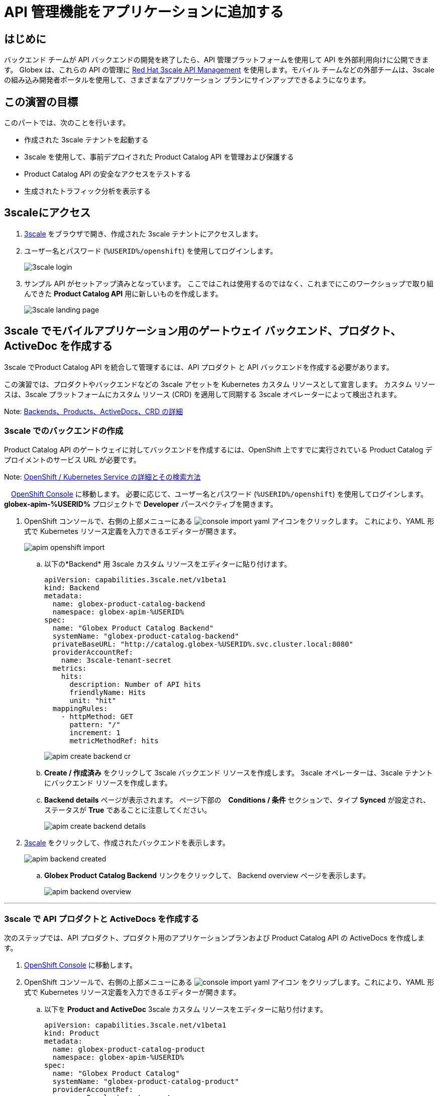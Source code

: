 :imagesdir: ../assets/images

= API 管理機能をアプリケーションに追加する

== はじめに

バックエンド チームが API バックエンドの開発を終了したら、API 管理プラットフォームを使用して API を外部利用向けに公開できます。 Globex は、これらの API の管理に  https://www.redhat.com/en/technologies/jboss-middleware/3scale[Red Hat 3scale API Management,role=external,window=product_page] を使用します。モバイル チームなどの外部チームは、3scale の組み込み開発者ポータルを使用して、さまざまなアプリケーション プランにサインアップできるようになります。

== この演習の目標
このパートでは、次のことを行います。

* 作成された 3scale テナントを起動する
* 3scale を使用して、事前デプロイされた Product Catalog API を管理および保護する
* Product Catalog API の安全なアクセスをテストする
* 生成されたトラフィック分析を表示する

== 3scaleにアクセス
. https://3scale-%USERID%-admin.%SUBDOMAIN%[3scale^,window=3scale] をブラウザで開き、作成された 3scale テナントにアクセスします。
. ユーザー名とパスワード (`%USERID%/openshift`) を使用してログインします。
+
image:3scale-login.png[] 
. サンプル API がセットアップ済みとなっています。 ここではこれは使用するのではなく、これまでにこのワークショップで取り組んできた *Product Catalog API*  用に新しいものを作成します。
+
image:3scale-landing-page.png[]


[#3scale-definitions]
== 3scale でモバイルアプリケーション用のゲートウェイ バックエンド、プロダクト、ActiveDoc を作成する

3scale でProduct Catalog API を統合して管理するには、API プロダクト と API バックエンドを作成する必要があります。

この演習では、プロダクトやバックエンドなどの 3scale アセットを Kubernetes カスタム リソースとして宣言します。 カスタム リソースは、3scale プラットフォームにカスタム リソース (CRD) を適用して同期する 3scale オペレーターによって検出されます。

Note: <<appendix.adoc#3scale-definitions, Backends、Products、ActiveDocs、CRD の詳細>>

[#create-backend]
=== 3scale でのバックエンドの作成

Product Catalog API のゲートウェイに対してバックエンドを作成するには、OpenShift 上ですでに実行されている Product Catalog デプロイメントのサービス URL が必要です。 +

Note: <<appendix.adoc#openshift-service, OpenShift / Kubernetes Service の詳細とその検索方法>>

.　link:https://console-openshift-console.%SUBDOMAIN%/topology/ns/globex-apim-%USERID%?view=graph[OpenShift Console^,role=external,window=console] に移動します。 必要に応じて、ユーザー名とパスワード (`%USERID%/openshift`) を使用してログインします。 *globex-apim-%USERID%* プロジェクトで *Developer* パースペクティブを開きます。
. OpenShift コンソールで、右側の上部メニューにある image:console-import-yaml.png[] アイコンをクリックします。 これにより、YAML 形式で Kubernetes リソース定義を入力できるエディターが開きます。
+
image:apim-openshift-import.png[]
+
.. 以下の*Backend* 用 3scale カスタム リソースをエディターに貼り付けます。
+
[.console-input]
[source,yaml]
----
apiVersion: capabilities.3scale.net/v1beta1
kind: Backend
metadata:
  name: globex-product-catalog-backend
  namespace: globex-apim-%USERID%
spec:
  name: "Globex Product Catalog Backend"
  systemName: "globex-product-catalog-backend"
  privateBaseURL: "http://catalog.globex-%USERID%.svc.cluster.local:8080"
  providerAccountRef:
    name: 3scale-tenant-secret
  metrics:
    hits:
      description: Number of API hits
      friendlyName: Hits
      unit: "hit"
  mappingRules:
    - httpMethod: GET
      pattern: "/"
      increment: 1
      metricMethodRef: hits

----
+
image:apim-create-backend-cr.png[] 
+
.. *Create / 作成済み* をクリックして 3scale バックエンド リソースを作成します。 3scale オペレーターは、3scale テナントにバックエンド リソースを作成します。
.. *Backend details* ページが表示されます。 ページ下部の　*Conditions / 条件* セクションで、タイプ  *Synced* が設定され、ステータスが *True* であることに注意してください。
+
image:apim-create-backend-details.png[] 
. https://3scale-%USERID%-admin.%SUBDOMAIN%[3scale^,window=3scale] をクリックして、作成されたバックエンドを表示します。
+
image:apim-backend-created.png[] 
+
.. *Globex Product Catalog Backend* リンクをクリックして、 Backend overview ページを表示します。
+
image:apim-backend-overview.png[] 


---

[#3scale-product]
=== 3scale で API プロダクトと ActiveDocs を作成する
次のステップでは、API プロダクト、プロダクト用のアプリケーションプランおよび Product Catalog API の ActiveDocs を作成します。

. link:https://console-openshift-console.%SUBDOMAIN%/topology/ns/globex-%USERID%?view=graph[OpenShift Console^,role=external,window=console] に移動します。
. OpenShift コンソールで、右側の上部メニューにある image:console-import-yaml.png[] アイコン
をクリップします。これにより、YAML 形式で Kubernetes リソース定義を入力できるエディターが開きます。
.. 以下を *Product and ActiveDoc* 3scale カスタム リソースをエディターに貼り付けます。
+
[.console-input]
[source,yaml]
----
apiVersion: capabilities.3scale.net/v1beta1
kind: Product
metadata:
  name: globex-product-catalog-product
  namespace: globex-apim-%USERID%
spec:
  name: "Globex Product Catalog"
  systemName: "globex-product-catalog-product"
  providerAccountRef:
    name: 3scale-tenant-secret
  applicationPlans:
    basic:
      name: "Globex Catalog Basic Plan"
      setupFee: "0"
      published: true
    premium:
      name: "Globex Catalog Premium Plan"
      setupFee: "100"
      published: true
  backendUsages:
    globex-product-catalog-backend:
      path: /

---
kind: ActiveDoc
apiVersion: capabilities.3scale.net/v1beta1
metadata:
  name: globex-product-catalog-activedoc
  namespace: globex-apim-%USERID%
spec:
  activeDocOpenAPIRef:
    url: "https://service-registry-%USERID%.%SUBDOMAIN%/apis/registry/v2/groups/globex/artifacts/ProductCatalogAPI"
  published: true
  name: globex-product-catalog-activedoc
  providerAccountRef:
    name: 3scale-tenant-secret
  productSystemName: globex-product-catalog-product
    
----
+
image:apim-prod-activedoc-cr.png[] 
.. *Create / 作成済み* をクリックして 3scale リソースを作成すると、3scale オペレーターがこれらのリソースを 3scale テナントに作成します。
+
image:apim-prod-activedoc-created.png[]
. https://3scale-%USERID%-admin.%SUBDOMAIN%[3scale^,window=3scale] をクリックして、作成されたプロダクトを表示します。
+
image:apim-prod-created.png[] 
. *Globex Product Catalog* プロダクトのリンクをクリックして、概要ページを表示します。 作成した  *バックエンド* と *アプリケーションプラン* がプロダクトにアタッチされていることを確認してください。
+
image:apim-prod-overview.png[] 

+
. 左側のナビゲーションにある *ActiveDocs* リンクをクリックします。
+
image:apim-prod-activedocs.png[] 
+
.. *globex-product-catalog-activedoc* ActiveDoc をクリックして API を表示します。
+
image:apim-activedoc-view.png[]

[#apicast]
. Product Catalog API へのアクセスを開始する前に、以下のように APIcast の設定をプロモートする必要があります。 +
+
Note: <<appendix.adoc#apicast, APIcast の詳細>>

. https://3scale-%USERID%-admin.%SUBDOMAIN%[3scale Dashboard^,window=3scale] の Products セクションで、 *Globex Product Catalog* をクリックしてプロダクトの概要ページを表示します。
. 左側のメニューから、 *Integration* > *Configuration* を選択します。
+
image:apim-prod-integ-config.png[]
.  *APIcast Configuration* で、 *Promote to v.x Staging APICast* をクリックして APIcast Configuration をプロモートします。
+
image::apim-promote-staging.png[]
. 同様に、 *Promote to v.x Production APICast* をクリックします。
+
image::apim-promote-prod.png[]


== デフォルトアカウントのアプリケーションを作成する

. 上部のメニュー バーから 3scale の  https://3scale-%USERID%-admin.%SUBDOMAIN%/buyers/accounts[Audience section^, window=3scale] に移動します。
+
image:apim-audeince-menu.png[] 
.  *Accounts > Listing* ページが表示され、すでに作成されているデフォルトの *Developer*  アカウントが表示されます。
+
image:apim-developer-account.png[]
.  *Developer* をクリックして、Developer アカウントの詳細を表示します。
.. ページ上部の *+++<u>1 Application</u>+++* のリンクをクリックします。
+
image:apim-dev-acc-details.png[]
. この Developer ユーザーに関連付けられているアプリケーションの既存のリストが表示されます。
.. このユーザーに関連付けられているデフォルトのアプリケーションがすでに存在することに注意してください。
.. *Create application* ボタンをクリックします。
+
image:apim-create-app.png[]
. *Create Application* ページで次の詳細を選択/入力します。
* Product
+
[.console-input]
[source,yaml]
----
Globex Product Catalog
----
* Application plan
+
[.console-input]
[source,yaml]
----
Globex Catalog Basic Plan
----
* Name
+
[.console-input]
[source,yaml]
----
product-catalog-basic
----
* Description
+
[.console-input]
[source,yaml]
----
Globex Product Catalog - Basic App
----

+
image:apim-new-app-data.png[]
. *Create application* ボタンをクリックします。
. 以下に示すように、*product-catalog-basic* アプリケーションの詳細が表示されます。
+
image:apim-create-app-success.png[]
. 上のスクリーンショットで強調表示されている、*API Credentials* セクションの下に表示される `User Key` をメモします。 これは、API を呼び出すときに使用されます。
[NOTE]
====
Note: 実際には、開発者は 3scale に組み込まれている開発者ポータルからアプリケーションを作成します。
====

{empty}

---

==  Product Catalog API アクセスのテスト

この API の安全なアクセスをテストするには、Product Catalog API エンドポイントから読み取りブラウザーに表示する、単純な Angular アプリケーションを使用します。

. link:https://console-openshift-console.%SUBDOMAIN%/topology/ns/globex-apim-%USERID%?view=graph[OpenShift Console,role=external,window=console] に移動して、*globex-apim-%USERID%* プロジェクトにアクセスします。
. Angular モバイル アプリケーションを表示するには、下のスクリーンショットで強調表示されている *Open URL* アイコンをクリックします。
+
image:apim-launch-mobile.png[]
. アプリケーションはまだ Product Catalog API  と通信するように構成されていないため、空のページが表示されます。 次の手順では、Product Catalog API に接続するようにアプリを構成します。
+
image:apim-mobile-empty.png[]
. 以下で強調表示されているように、すでに開いている OpenShift コンソールで　*globex-mobile* をクリックして、 *Deployment* の詳細を表示します。
+
image:apim-namespace.png[]
. deployment パネルで、*globex-mobile* のデプロイメントをクリックして、Deployment の詳細ページに移動します。
+
image:apim-mobile-deployment-panel.png[]
. Deployment details ページで *Environment / 環境* タブをクリックします。
+
image:apim-mobile-deployment-details.png[]
.  `replace-me` という値を持つ変数が 2 つあることに注意してください。 3scale がフェッチする必要があるこれらの変数を更新する必要があります。 +
. 以下の指示に従って 2 つのプレースホルダーを更新します。
+
image:apim-mobile-env.png[]
. *GLOBEX_PRODUCT_CATALOG_API*: 3scale で作成された *Globex Product Catalog* のステージング APICast URL を使用します。
* https://3scale-%USERID%-admin.%SUBDOMAIN%[3scale Dashboard^,window=3scale] に移動し、 *Globex Product Catalog* リンクをクリックして Product の詳細を表示します。
* 次に、左側のナビゲーションから *Integration > Configuration* に移動し、 *Staging APIcast* セクションに表示されている URL をコピーします。
+
image:apim-staging-url.png[]
+
* 上記の手順でコピーした URL を、globex-mobile Deployment の環境変数 *GLOBEX_PRODUCT_CATALOG_API* に貼り付けます。
+
image:apim-staging-url-pasted.png[]
. *USER_KEY*: これは、アプリケーション プランにサインアップしたときに提供された API 認証情報です。
** https://3scale-%USERID%-admin.%SUBDOMAIN%/p/admin/applications[Applications^,window=3scale] をクリックして *Applications for Developer*  アカウントのリストを表示し、 *product-catalog-basic* アプリケーションをクリックします。
+
image:apim-developer-applications.png[]
** このページに示されているように *User Key* をコピーします。
+
image:apim-user-key-var.png[]
** これを Deployment の環境変数 *USER_KEY* に貼り付けます。
+
image:apim-user-key-pasted.png[]
. globalx-mobile Deployment の環境値は次のようになります。 ページの下部にある *Save / 保存*  ボタンをクリックします。
+
image:apim-mobile-env-complete.png[]

. 新しいエンドポイントと user_key を使用して新しいポッドが自動的に作成され、アプリケーションをテストする準備が整います。
.. Pods タブをクリックして、新しいポッドの作成を確認します。 素早く行う必要があり、そうしないとポッドの作成を見逃してしまう可能性があります:)
+
image:apim-mobile-new-pod.png[]
. https://globex-mobile-globex-apim-%USERID%.%SUBDOMAIN%[Globex Mobile^,window=mobile] に移動して、ブラウザで製品を表示します。 データのロードには数秒かかる場合があります。
+
image:apim-mobile-browser-view.png[]


== トラフィック分析の表示
. https://globex-mobile-globex-apim-%USERID%.%SUBDOMAIN%[Globex Mobile^,window=mobile] page を２、３回リフレッシュして、トラフィックを発生させます。
. https://3scale-%USERID%-admin.%SUBDOMAIN%[3scale Dashboard^,window=3scale] に移動し、 *Globex Product Catalog* プロダクトをクリックしてプロダクトの詳細を表示します。
. 左側のメニューで *Analytics -> Traffic* リンクをクリックします。  *Hits* の詳細が表示されます。
. このセクションでは、プロダクトのヒット数やその他のトラフィック分析の詳細に関する洞察も提供します。
+
image:apim-traffic.png[]
 

== Summary

おめでとうございます！ このワークショップの *OpenShift API Management を使用した API の管理とセキュリティ保護* モジュールは終了しました。 Red Hat build of Apicurio Registry、 Red Hat 3scale API Management、API Designer や Microcks など、あらゆるテクノロジーを使用した API ライフサイクル管理のさまざまな側面について学びました。

さらに知りたい場合は、 https://developers.redhat.com/topics/api-management[API Management, window=_blank] のリンクを参照してください。
